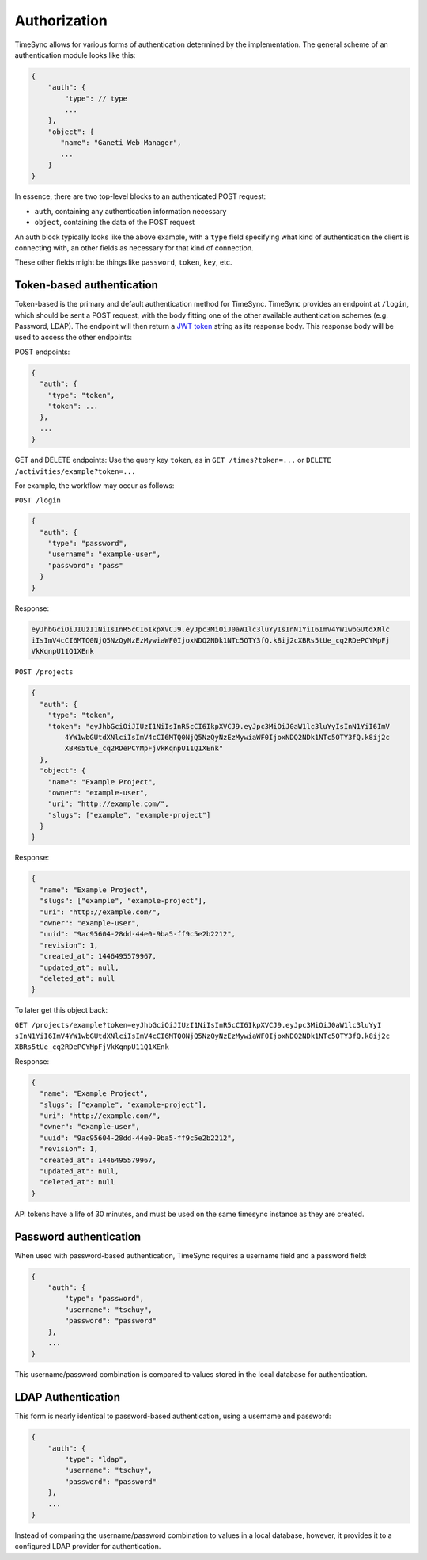 .. _draft_auth:

=============
Authorization
=============

TimeSync allows for various forms of authentication determined by the
implementation. The general scheme of an authentication module looks
like this:

.. code-block:: javascript

    {
        "auth": {
            "type": // type
            ...
        },
        "object": {
           "name": "Ganeti Web Manager",
           ...
        }
    }

In essence, there are two top-level blocks to an authenticated POST request:

* ``auth``, containing any authentication information necessary
* ``object``, containing the data of the POST request

An auth block typically looks like the above example, with a ``type`` field
specifying what kind of authentication the client is connecting with, an other
fields as necessary for that kind of connection.

These other fields might be things like ``password``, ``token``, ``key``, etc.

Token-based authentication
--------------------------

Token-based is the primary and default authentication method for TimeSync. TimeSync
provides an endpoint at ``/login``, which should be sent a POST request, with the body
fitting one of the other available authentication schemes (e.g. Password, LDAP). The
endpoint will then return a `JWT token <http://jwt.io/>`_ string as its response body. This response body
will be used to access the other endpoints:

POST endpoints:

.. code-block:: javascript

    {
      "auth": {
        "type": "token",
        "token": ...
      },
      ...
    }

GET and DELETE endpoints: Use the query key ``token``, as in ``GET /times?token=...`` or
``DELETE /activities/example?token=...``

For example, the workflow may occur as follows:

``POST /login``

.. code-block:: javascript

    {
      "auth": {
        "type": "password",
        "username": "example-user",
        "password": "pass"
      }
    }

Response:

.. code-block:: none

    eyJhbGciOiJIUzI1NiIsInR5cCI6IkpXVCJ9.eyJpc3MiOiJ0aW1lc3luYyIsInN1YiI6ImV4YW1wbGUtdXNlc
    iIsImV4cCI6MTQ0NjQ5NzQyNzEzMywiaWF0IjoxNDQ2NDk1NTc5OTY3fQ.k8ij2cXBRs5tUe_cq2RDePCYMpFj
    VkKqnpU11Q1XEnk

``POST /projects``

.. code-block:: javascript

    {
      "auth": {
        "type": "token",
        "token": "eyJhbGciOiJIUzI1NiIsInR5cCI6IkpXVCJ9.eyJpc3MiOiJ0aW1lc3luYyIsInN1YiI6ImV
            4YW1wbGUtdXNlciIsImV4cCI6MTQ0NjQ5NzQyNzEzMywiaWF0IjoxNDQ2NDk1NTc5OTY3fQ.k8ij2c
            XBRs5tUe_cq2RDePCYMpFjVkKqnpU11Q1XEnk"
      },
      "object": {
        "name": "Example Project",
        "owner": "example-user",
        "uri": "http://example.com/",
        "slugs": ["example", "example-project"]
      }
    }

Response:

.. code-block:: javascript

    {
      "name": "Example Project",
      "slugs": ["example", "example-project"],
      "uri": "http://example.com/",
      "owner": "example-user",
      "uuid": "9ac95604-28dd-44e0-9ba5-ff9c5e2b2212",
      "revision": 1,
      "created_at": 1446495579967,
      "updated_at": null,
      "deleted_at": null
    }

To later get this object back:

``GET /projects/example?token=eyJhbGciOiJIUzI1NiIsInR5cCI6IkpXVCJ9.eyJpc3MiOiJ0aW1lc3luYyI
sInN1YiI6ImV4YW1wbGUtdXNlciIsImV4cCI6MTQ0NjQ5NzQyNzEzMywiaWF0IjoxNDQ2NDk1NTc5OTY3fQ.k8ij2c
XBRs5tUe_cq2RDePCYMpFjVkKqnpU11Q1XEnk``

Response:

.. code-block:: javascript

    {
      "name": "Example Project",
      "slugs": ["example", "example-project"],
      "uri": "http://example.com/",
      "owner": "example-user",
      "uuid": "9ac95604-28dd-44e0-9ba5-ff9c5e2b2212",
      "revision": 1,
      "created_at": 1446495579967,
      "updated_at": null,
      "deleted_at": null
    }

API tokens have a life of 30 minutes, and must be used on the same timesync instance
as they are created.

Password authentication
-----------------------

When used with password-based authentication, TimeSync requires a username field
and a password field:

.. code-block:: javascript

    {
        "auth": {
            "type": "password",
            "username": "tschuy",
            "password": "password"
        },
        ...
    }

This username/password combination is compared to values stored in the local
database for authentication.

LDAP Authentication
-------------------

This form is nearly identical to password-based authentication, using a username
and password:

.. code-block:: javascript

    {
        "auth": {
            "type": "ldap",
            "username": "tschuy",
            "password": "password"
        },
        ...
    }

Instead of comparing the username/password combination to values in a local
database, however, it provides it to a configured LDAP provider for
authentication.
